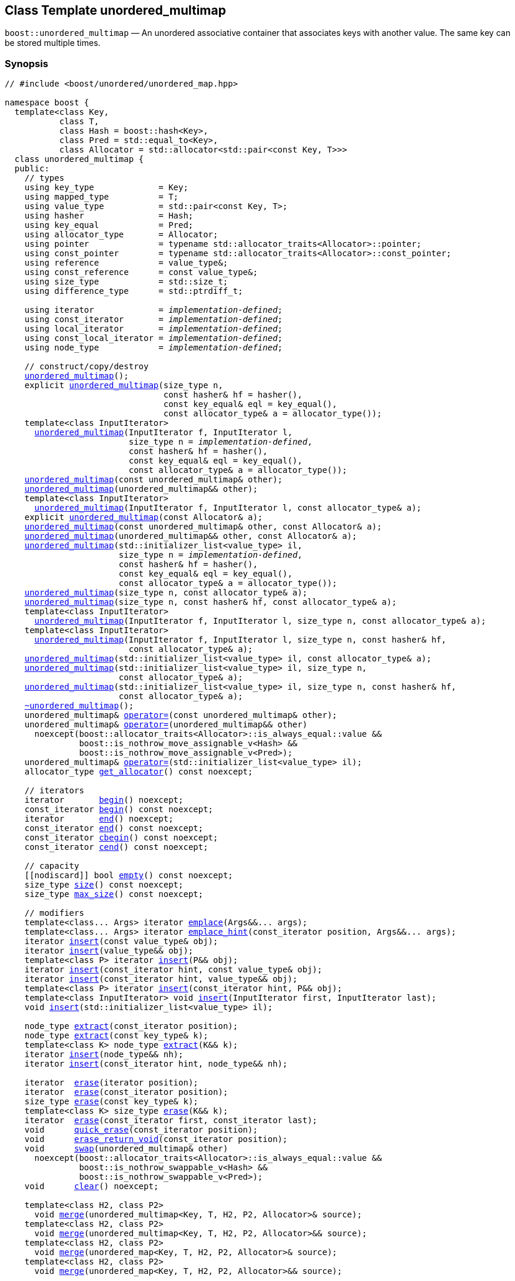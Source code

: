 [#unordered_multimap]
== Class Template unordered_multimap

:idprefix: unordered_multimap_

`boost::unordered_multimap` — An unordered associative container that associates keys with another value. The same key can be stored multiple times.

=== Synopsis

[listing,subs="+macros,+quotes"]
-----
// #include <boost/unordered/unordered_map.hpp>

namespace boost {
  template<class Key,
           class T,
           class Hash = boost::hash<Key>,
           class Pred = std::equal_to<Key>,
           class Allocator = std::allocator<std::pair<const Key, T>>>
  class unordered_multimap {
  public:
    // types
    using key_type             = Key;
    using mapped_type          = T;
    using value_type           = std::pair<const Key, T>;
    using hasher               = Hash;
    using key_equal            = Pred;
    using allocator_type       = Allocator;
    using pointer              = typename std::allocator_traits<Allocator>::pointer;
    using const_pointer        = typename std::allocator_traits<Allocator>::const_pointer;
    using reference            = value_type&;
    using const_reference      = const value_type&;
    using size_type            = std::size_t;
    using difference_type      = std::ptrdiff_t;

    using iterator             = _implementation-defined_;
    using const_iterator       = _implementation-defined_;
    using local_iterator       = _implementation-defined_;
    using const_local_iterator = _implementation-defined_;
    using node_type            = _implementation-defined_;

    // construct/copy/destroy
    xref:#unordered_multimap_default_constructor[unordered_multimap]();
    explicit xref:#unordered_multimap_bucket_count_constructor[unordered_multimap](size_type n,
                                const hasher& hf = hasher(),
                                const key_equal& eql = key_equal(),
                                const allocator_type& a = allocator_type());
    template<class InputIterator>
      xref:#unordered_multimap_iterator_range_constructor[unordered_multimap](InputIterator f, InputIterator l,
                         size_type n = _implementation-defined_,
                         const hasher& hf = hasher(),
                         const key_equal& eql = key_equal(),
                         const allocator_type& a = allocator_type());
    xref:#unordered_multimap_copy_constructor[unordered_multimap](const unordered_multimap& other);
    xref:#unordered_multimap_move_constructor[unordered_multimap](unordered_multimap&& other);
    template<class InputIterator>
      xref:#unordered_multimap_iterator_range_constructor_with_allocator[unordered_multimap](InputIterator f, InputIterator l, const allocator_type& a);
    explicit xref:#unordered_multimap_allocator_constructor[unordered_multimap](const Allocator& a);
    xref:#unordered_multimap_copy_constructor_with_allocator[unordered_multimap](const unordered_multimap& other, const Allocator& a);
    xref:#unordered_multimap_move_constructor_with_allocator[unordered_multimap](unordered_multimap&& other, const Allocator& a);
    xref:#unordered_multimap_initializer_list_constructor[unordered_multimap](std::initializer_list<value_type> il,
                       size_type n = _implementation-defined_,
                       const hasher& hf = hasher(),
                       const key_equal& eql = key_equal(),
                       const allocator_type& a = allocator_type());
    xref:#unordered_multimap_bucket_count_constructor_with_allocator[unordered_multimap](size_type n, const allocator_type& a);
    xref:#unordered_multimap_bucket_count_constructor_with_hasher_and_allocator[unordered_multimap](size_type n, const hasher& hf, const allocator_type& a);
    template<class InputIterator>
      xref:#unordered_multimap_iterator_range_constructor_with_bucket_count_and_allocator[unordered_multimap](InputIterator f, InputIterator l, size_type n, const allocator_type& a);
    template<class InputIterator>
      xref:#unordered_multimap_iterator_range_constructor_with_bucket_count_and_hasher[unordered_multimap](InputIterator f, InputIterator l, size_type n, const hasher& hf,
                         const allocator_type& a);
    xref:#unordered_multimap_initializer_list_constructor_with_allocator[unordered_multimap](std::initializer_list<value_type> il, const allocator_type& a);
    xref:#unordered_multimap_initializer_list_constructor_with_bucket_count_and_allocator[unordered_multimap](std::initializer_list<value_type> il, size_type n,
                       const allocator_type& a);
    xref:#unordered_multimap_initializer_list_constructor_with_bucket_count_and_hasher_and_allocator[unordered_multimap](std::initializer_list<value_type> il, size_type n, const hasher& hf,
                       const allocator_type& a);
    xref:#unordered_multimap_destructor[~unordered_multimap]();
    unordered_multimap& xref:#unordered_multimap_copy_assignment[operator++=++](const unordered_multimap& other);
    unordered_multimap& xref:#unordered_multimap_move_assignment[operator++=++](unordered_multimap&& other)
      noexcept(boost::allocator_traits<Allocator>::is_always_equal::value &&
               boost::is_nothrow_move_assignable_v<Hash> &&
               boost::is_nothrow_move_assignable_v<Pred>);
    unordered_multimap& xref:#unordered_multimap_initializer_list_assignment[operator++=++](std::initializer_list<value_type> il);
    allocator_type xref:#unordered_multimap_get_allocator[get_allocator]() const noexcept;

    // iterators
    iterator       xref:#unordered_multimap_begin[begin]() noexcept;
    const_iterator xref:#unordered_multimap_begin[begin]() const noexcept;
    iterator       xref:#unordered_multimap_end[end]() noexcept;
    const_iterator xref:#unordered_multimap_end[end]() const noexcept;
    const_iterator xref:#unordered_multimap_cbegin[cbegin]() const noexcept;
    const_iterator xref:#unordered_multimap_cend[cend]() const noexcept;

    // capacity
    ++[[nodiscard]]++ bool xref:#unordered_multimap_empty[empty]() const noexcept;
    size_type xref:#unordered_multimap_size[size]() const noexcept;
    size_type xref:#unordered_multimap_max_size[max_size]() const noexcept;

    // modifiers
    template<class... Args> iterator xref:#unordered_multimap_emplace[emplace](Args&&... args);
    template<class... Args> iterator xref:#unordered_multimap_emplace_hint[emplace_hint](const_iterator position, Args&&... args);
    iterator xref:#unordered_multimap_copy_insert[insert](const value_type& obj);
    iterator xref:#unordered_multimap_move_insert[insert](value_type&& obj);
    template<class P> iterator xref:#unordered_multimap_emplace_insert[insert](P&& obj);
    iterator xref:#unordered_multimap_copy_insert_with_hint[insert](const_iterator hint, const value_type& obj);
    iterator xref:#unordered_multimap_move_insert_with_hint[insert](const_iterator hint, value_type&& obj);
    template<class P> iterator xref:#unordered_multimap_emplace_insert_with_hint[insert](const_iterator hint, P&& obj);
    template<class InputIterator> void xref:#unordered_multimap_insert_iterator_range[insert](InputIterator first, InputIterator last);
    void xref:#unordered_multimap_insert_initializer_list[insert](std::initializer_list<value_type> il);

    node_type xref:#unordered_multimap_extract_by_iterator[extract](const_iterator position);
    node_type xref:#unordered_multimap_extract_by_key[extract](const key_type& k);
    template<class K> node_type xref:#unordered_multimap_extract_by_key[extract](K&& k);
    iterator xref:#unordered_multimap_insert_with_node_handle[insert](node_type&& nh);
    iterator xref:#unordered_multimap_insert_with_hint_and_node_handle[insert](const_iterator hint, node_type&& nh);

    iterator  xref:#unordered_multimap_erase_by_position[erase](iterator position);
    iterator  xref:#unordered_multimap_erase_by_position[erase](const_iterator position);
    size_type xref:#unordered_multimap_erase_by_key[erase](const key_type& k);
    template<class K> size_type xref:#unordered_multimap_erase_by_key[erase](K&& k);
    iterator  xref:#unordered_multimap_erase_range[erase](const_iterator first, const_iterator last);
    void      xref:#unordered_multimap_quick_erase[quick_erase](const_iterator position);
    void      xref:#unordered_multimap_erase_return_void[erase_return_void](const_iterator position);
    void      xref:#unordered_multimap_swap[swap](unordered_multimap& other)
      noexcept(boost::allocator_traits<Allocator>::is_always_equal::value &&
               boost::is_nothrow_swappable_v<Hash> &&
               boost::is_nothrow_swappable_v<Pred>);
    void      xref:#unordered_multimap_clear[clear]() noexcept;

    template<class H2, class P2>
      void xref:#unordered_multimap_merge[merge](unordered_multimap<Key, T, H2, P2, Allocator>& source);
    template<class H2, class P2>
      void xref:#unordered_multimap_merge[merge](unordered_multimap<Key, T, H2, P2, Allocator>&& source);
    template<class H2, class P2>
      void xref:#unordered_multimap_merge[merge](unordered_map<Key, T, H2, P2, Allocator>& source);
    template<class H2, class P2>
      void xref:#unordered_multimap_merge[merge](unordered_map<Key, T, H2, P2, Allocator>&& source);

    // observers
    hasher xref:#unordered_multimap_hash_function[hash_function]() const;
    key_equal xref:#unordered_multimap_key_eq[key_eq]() const;

    // map operations
    iterator         xref:#unordered_multimap_find[find](const key_type& k);
    const_iterator   xref:#unordered_multimap_find[find](const key_type& k) const;
    template<class K>
      iterator       xref:#unordered_multimap_find[find](const K& k);
    template<class K>
      const_iterator xref:#unordered_multimap_find[find](const K& k) const;
    template<typename CompatibleKey, typename CompatibleHash, typename CompatiblePredicate>
      iterator       xref:#unordered_multimap_find[find](CompatibleKey const& k, CompatibleHash const& hash,
                          CompatiblePredicate const& eq);
    template<typename CompatibleKey, typename CompatibleHash, typename CompatiblePredicate>
      const_iterator xref:#unordered_multimap_find[find](CompatibleKey const& k, CompatibleHash const& hash,
                          CompatiblePredicate const& eq) const;
    size_type        xref:#unordered_multimap_count[count](const key_type& k) const;
    template<class K>
      size_type      xref:#unordered_multimap_count[count](const K& k) const;
    bool             xref:#unordered_multimap_contains[contains](const key_type& k) const;
    template<class K>
      bool           xref:#unordered_multimap_contains[contains](const K& k) const;
    std::pair<iterator, iterator>               xref:#unordered_multimap_equal_range[equal_range](const key_type& k);
    std::pair<const_iterator, const_iterator>   xref:#unordered_multimap_equal_range[equal_range](const key_type& k) const;
    template<class K>
      std::pair<iterator, iterator>             xref:#unordered_multimap_equal_range[equal_range](const K& k);
    template<class K>
      std::pair<const_iterator, const_iterator> xref:#unordered_multimap_equal_range[equal_range](const K& k) const;

    // bucket interface
    size_type xref:#unordered_multimap_bucket_count[bucket_count]() const noexcept;
    size_type xref:#unordered_multimap_max_bucket_count[max_bucket_count]() const noexcept;
    size_type xref:#unordered_multimap_bucket_size[bucket_size](size_type n) const;
    size_type xref:#unordered_multimap_bucket[bucket](const key_type& k) const;
    template<class K> size_type xref:#unordered_multimap_bucket[bucket](const K& k) const;
    local_iterator xref:#unordered_multimap_begin_2[begin](size_type n);
    const_local_iterator xref:#unordered_multimap_begin_2[begin](size_type n) const;
    local_iterator xref:#unordered_multimap_end_2[end](size_type n);
    const_local_iterator xref:#unordered_multimap_end_2[end](size_type n) const;
    const_local_iterator xref:#unordered_multimap_cbegin_2[cbegin](size_type n) const;
    const_local_iterator xref:#unordered_multimap_cend_2[cend](size_type n) const;

    // hash policy
    float xref:#unordered_multimap_load_factor[load_factor]() const noexcept;
    float xref:#unordered_multimap_max_load_factor[max_load_factor]() const noexcept;
    void xref:#unordered_multimap_max_load_factor[max_load_factor](float z);
    void xref:#unordered_multimap_rehash[rehash](size_type n);
    void xref:#unordered_multimap_reserve[reserve](size_type n);
  };

  // Deduction Guides
  template<class InputIterator,
           class Hash = boost::hash<xref:#unordered_multimap_iter_key_type[__iter-key-type__]<InputIterator>>,
           class Pred = std::equal_to<xref:#unordered_multimap_iter_key_type[__iter-key-type__]<InputIterator>>,
           class Allocator = std::allocator<xref:#unordered_multimap_iter_to_alloc_type[__iter-to-alloc-type__]<InputIterator>>>
    unordered_multimap(InputIterator, InputIterator, typename xref:#unordered_multimap_deduction_guides[__see below__]::size_type = xref:#unordered_multimap_deduction_guides[__see below__],
                       Hash = Hash(), Pred = Pred(), Allocator = Allocator())
      -> unordered_multimap<xref:#unordered_multimap_iter_key_type[__iter-key-type__]<InputIterator>, xref:#unordered_multimap_iter_mapped_type[__iter-mapped-type__]<InputIterator>, Hash,
                            Pred, Allocator>;

  template<class Key, class T, class Hash = boost::hash<Key>,
           class Pred = std::equal_to<Key>,
           class Allocator = std::allocator<std::pair<const Key, T>>>
    unordered_multimap(std::initializer_list<std::pair<Key, T>>,
                       typename xref:#unordered_multimap_deduction_guides[__see below__]::size_type = xref:#unordered_multimap_deduction_guides[__see below__], Hash = Hash(),
                       Pred = Pred(), Allocator = Allocator())
      -> unordered_multimap<Key, T, Hash, Pred, Allocator>;

  template<class InputIterator, class Allocator>
    unordered_multimap(InputIterator, InputIterator, typename xref:#unordered_multimap_deduction_guides[__see below__]::size_type, Allocator)
      -> unordered_multimap<xref:#unordered_multimap_iter_key_type[__iter-key-type__]<InputIterator>, xref:#unordered_multimap_iter_mapped_type[__iter-mapped-type__]<InputIterator>,
                            boost::hash<xref:#unordered_multimap_iter_key_type[__iter-key-type__]<InputIterator>>,
                            std::equal_to<xref:#unordered_multimap_iter_key_type[__iter-key-type__]<InputIterator>>, Allocator>;

  template<class InputIterator, class Allocator>
    unordered_multimap(InputIterator, InputIterator, Allocator)
      -> unordered_multimap<xref:#unordered_multimap_iter_key_type[__iter-key-type__]<InputIterator>, xref:#unordered_multimap_iter_mapped_type[__iter-mapped-type__]<InputIterator>,
                            boost::hash<xref:#unordered_multimap_iter_key_type[__iter-key-type__]<InputIterator>>,
                            std::equal_to<xref:#unordered_multimap_iter_key_type[__iter-key-type__]<InputIterator>>, Allocator>;

  template<class InputIterator, class Hash, class Allocator>
    unordered_multimap(InputIterator, InputIterator, typename xref:#unordered_multimap_deduction_guides[__see below__]::size_type, Hash,
                       Allocator)
      -> unordered_multimap<xref:#unordered_multimap_iter_key_type[__iter-key-type__]<InputIterator>, xref:#unordered_multimap_iter_mapped_type[__iter-mapped-type__]<InputIterator>, Hash,
                            std::equal_to<xref:#unordered_multimap_iter_key_type[__iter-key-type__]<InputIterator>>, Allocator>;

  template<class Key, class T, class Allocator>
    unordered_multimap(std::initializer_list<std::pair<Key, T>>, typename xref:#unordered_multimap_deduction_guides[__see below__]::size_type,
                       Allocator)
      -> unordered_multimap<Key, T, boost::hash<Key>, std::equal_to<Key>, Allocator>;

  template<class Key, class T, class Allocator>
    unordered_multimap(std::initializer_list<std::pair<Key, T>>, Allocator)
      -> unordered_multimap<Key, T, boost::hash<Key>, std::equal_to<Key>, Allocator>;

  template<class Key, class T, class Hash, class Allocator>
    unordered_multimap(std::initializer_list<std::pair<Key, T>>, typename xref:#unordered_multimap_deduction_guides[__see below__]::size_type,
                       Hash, Allocator)
      -> unordered_multimap<Key, T, Hash, std::equal_to<Key>, Allocator>;

  // Equality Comparisons
  template<class Key, class T, class Hash, class Pred, class Alloc>
    bool xref:#unordered_multimap_operator[operator++==++](const unordered_multimap<Key, T, Hash, Pred, Alloc>& x,
                    const unordered_multimap<Key, T, Hash, Pred, Alloc>& y);

  template<class Key, class T, class Hash, class Pred, class Alloc>
    bool xref:#unordered_multimap_operator_2[operator!=](const unordered_multimap<Key, T, Hash, Pred, Alloc>& x,
                    const unordered_multimap<Key, T, Hash, Pred, Alloc>& y);

  // swap
  template<class Key, class T, class Hash, class Pred, class Alloc>
    void xref:#unordered_multimap_swap_2[swap](unordered_multimap<Key, T, Hash, Pred, Alloc>& x,
              unordered_multimap<Key, T, Hash, Pred, Alloc>& y)
      noexcept(noexcept(x.swap(y)));

  // Erasure
  template<class K, class T, class H, class P, class A, class Predicate>
    typename unordered_multimap<K, T, H, P, A>::size_type
      xref:#unordered_multimap_erase_if[erase_if](unordered_multimap<K, T, H, P, A>& c, Predicate pred);

  // Pmr aliases (C++17 and up)
  namespace unordered::pmr {
    template<class Key,
             class T,
             class Hash = boost::hash<Key>,
             class Pred = std::equal_to<Key>>
    using unordered_multimap =
      boost::unordered_multimap<Key, T, Hash, Pred,
        std::pmr::polymorphic_allocator<std::pair<const Key, T>>>;
  }
}
-----

---

=== Description

*Template Parameters*

[cols="1,1"]
|===

|_Key_
|`Key` must be https://en.cppreference.com/w/cpp/named_req/Erasable[Erasable^] from the container (i.e. `allocator_traits` can destroy it).

|_T_
|`T` must be https://en.cppreference.com/w/cpp/named_req/Erasable[Erasable^] from the container (i.e. `allocator_traits` can destroy it).

|_Hash_
|A unary function object type that acts a hash function for a `Key`. It takes a single argument of type `Key` and returns a value of type `std::size_t`.

|_Pred_
|A binary function object that implements an equivalence relation on values of type `Key`. A binary function object that induces an equivalence relation on values of type `Key`. It takes two arguments of type `Key` and returns a value of type bool.

|_Allocator_
|An allocator whose value type is the same as the container's value type.
Allocators using https://en.cppreference.com/w/cpp/named_req/Allocator#Fancy_pointers[fancy pointers] are supported.

|===

The elements are organized into buckets. Keys with the same hash code are stored in the same bucket.

The number of buckets can be automatically increased by a call to insert, or as the result of calling rehash.

=== Configuration macros

==== `BOOST_UNORDERED_ENABLE_SERIALIZATION_COMPATIBILITY_V0`

Globally define this macro to support loading of ``unordered_multimap``s saved to
a Boost.Serialization archive with a version of Boost prior to Boost 1.84.

=== Typedefs

[source,c++,subs=+quotes]
----
typedef _implementation-defined_ iterator;
----

An iterator whose value type is `value_type`.

The iterator category is at least a forward iterator.

Convertible to `const_iterator`.

---

[source,c++,subs=+quotes]
----
typedef _implementation-defined_ const_iterator;
----

A constant iterator whose value type is `value_type`.

The iterator category is at least a forward iterator.

---

[source,c++,subs=+quotes]
----
typedef _implementation-defined_ local_iterator;
----

An iterator with the same value type, difference type and pointer and reference type as iterator.

A `local_iterator` object can be used to iterate through a single bucket.

---

[source,c++,subs=+quotes]
----
typedef _implementation-defined_ const_local_iterator;
----

A constant iterator with the same value type, difference type and pointer and reference type as const_iterator.

A const_local_iterator object can be used to iterate through a single bucket.

---

[source,c++,subs=+quotes]
----
typedef _implementation-defined_ node_type;
----

See node_handle_map for details.

---

=== Constructors

==== Default Constructor
```c++
unordered_multimap();
```

Constructs an empty container using `hasher()` as the hash function,
`key_equal()` as the key equality predicate, `allocator_type()` as the allocator
and a maximum load factor of `1.0`.

[horizontal]
Postconditions:;; `size() == 0`
Requires:;; If the defaults are used, `hasher`, `key_equal` and `allocator_type` need to be https://en.cppreference.com/w/cpp/named_req/DefaultConstructible[DefaultConstructible^].

---

==== Bucket Count Constructor
```c++
explicit unordered_multimap(size_type n,
                            const hasher& hf = hasher(),
                            const key_equal& eql = key_equal(),
                            const allocator_type& a = allocator_type());
```

Constructs an empty container with at least `n` buckets, using `hf` as the hash
function, `eql` as the key equality predicate, `a` as the allocator and a maximum
load factor of `1.0`.

[horizontal]
Postconditions:;; `size() == 0`
Requires:;; If the defaults are used, `hasher`, `key_equal` and `allocator_type` need to be https://en.cppreference.com/w/cpp/named_req/DefaultConstructible[DefaultConstructible^].

---

==== Iterator Range Constructor
[source,c++,subs="+quotes"]
----
template<class InputIterator>
unordered_multimap(InputIterator f, InputIterator l,
                   size_type n = _implementation-defined_,
                   const hasher& hf = hasher(),
                   const key_equal& eql = key_equal(),
                   const allocator_type& a = allocator_type());
----

Constructs an empty container with at least `n` buckets, using `hf` as the hash function, `eql` as the key equality predicate, `a` as the allocator and a maximum load factor of `1.0` and inserts the elements from `[f, l)` into it.

[horizontal]
Requires:;; If the defaults are used, `hasher`, `key_equal` and `allocator_type` need to be https://en.cppreference.com/w/cpp/named_req/DefaultConstructible[DefaultConstructible^].

---

==== Copy Constructor
```c++
unordered_multimap(const unordered_multimap& other);
```

The copy constructor. Copies the contained elements, hash function, predicate, maximum load factor and allocator.

If `Allocator::select_on_container_copy_construction` exists and has the right signature, the allocator will be constructed from its result.

[horizontal]
Requires:;; `value_type` is copy constructible

---

==== Move Constructor
```c++
unordered_multimap(unordered_multimap&& other);
```

The move constructor.

[horizontal]
Notes:;; This is implemented using Boost.Move.
Requires:;; `value_type` is move-constructible.

---

==== Iterator Range Constructor with Allocator
```c++
template<class InputIterator>
  unordered_multimap(InputIterator f, InputIterator l, const allocator_type& a);
```

Constructs an empty container using `a` as the allocator, with the default hash function and key equality predicate and a maximum load factor of `1.0` and inserts the elements from `[f, l)` into it.

[horizontal]
Requires:;; `hasher`, `key_equal` need to be https://en.cppreference.com/w/cpp/named_req/DefaultConstructible[DefaultConstructible^].

---

==== Allocator Constructor
```c++
explicit unordered_multimap(const Allocator& a);
```

Constructs an empty container, using allocator `a`.

---

==== Copy Constructor with Allocator
```c++
unordered_multimap(const unordered_multimap& other, const Allocator& a);
```

Constructs an container, copying ``other``'s contained elements, hash function, predicate, maximum load factor, but using allocator `a`.

---

==== Move Constructor with Allocator
```c++
unordered_multimap(unordered_multimap&& other, const Allocator& a);
```

Construct a container moving ``other``'s contained elements, and having the hash function, predicate and maximum load factor, but using allocate `a`.

[horizontal]
Notes:;; This is implemented using Boost.Move.
Requires:;; `value_type` is move insertable.

---

==== Initializer List Constructor
[source,c++,subs="+quotes"]
----
unordered_multimap(std::initializer_list<value_type> il,
                   size_type n = _implementation-defined_,
                   const hasher& hf = hasher(),
                   const key_equal& eql = key_equal(),
                   const allocator_type& a = allocator_type());
----

Constructs an empty container with at least `n` buckets, using `hf` as the hash function, `eql` as the key equality predicate, `a` as the allocator and a maximum load factor of `1.0` and inserts the elements from `il` into it.

[horizontal]
Requires:;; If the defaults are used, `hasher`, `key_equal` and `allocator_type` need to be https://en.cppreference.com/w/cpp/named_req/DefaultConstructible[DefaultConstructible^].

---
==== Bucket Count Constructor with Allocator
```c++
unordered_multimap(size_type n, const allocator_type& a);
```

Constructs an empty container with at least `n` buckets, using `hf` as the hash function, the default hash function and key equality predicate, `a` as the allocator and a maximum load factor of `1.0`.

[horizontal]
Postconditions:;; `size() == 0`
Requires:;; `hasher` and `key_equal` need to be https://en.cppreference.com/w/cpp/named_req/DefaultConstructible[DefaultConstructible^].

---

==== Bucket Count Constructor with Hasher and Allocator
```c++
unordered_multimap(size_type n, const hasher& hf, const allocator_type& a);
```

Constructs an empty container with at least `n` buckets, using `hf` as the hash function, the default key equality predicate, `a` as the allocator and a maximum load factor of `1.0`.

[horizontal]
Postconditions:;; `size() == 0`
Requires:;; `key_equal` needs to be https://en.cppreference.com/w/cpp/named_req/DefaultConstructible[DefaultConstructible^].

---

==== Iterator Range Constructor with Bucket Count and Allocator
[source,c++,subs="+quotes"]
----
template<class InputIterator>
  unordered_multimap(InputIterator f, InputIterator l, size_type n, const allocator_type& a);
----

Constructs an empty container with at least `n` buckets, using `a` as the allocator, with the default hash function and key equality predicate and a maximum load factor of `1.0` and inserts the elements from `[f, l)` into it.

[horizontal]
Requires:;; `hasher`, `key_equal` need to be https://en.cppreference.com/w/cpp/named_req/DefaultConstructible[DefaultConstructible^].

---

==== Iterator Range Constructor with Bucket Count and Hasher
[source,c++,subs="+quotes"]
----
template<class InputIterator>
  unordered_multimap(InputIterator f, InputIterator l, size_type n, const hasher& hf,
                     const allocator_type& a);
----

Constructs an empty container with at least `n` buckets, using `hf` as the hash function, `a` as the allocator, with the default key equality predicate and a maximum load factor of `1.0` and inserts the elements from `[f, l)` into it.

[horizontal]
Requires:;; `key_equal` needs to be https://en.cppreference.com/w/cpp/named_req/DefaultConstructible[DefaultConstructible^].

---

==== initializer_list Constructor with Allocator

```c++
unordered_multimap(std::initializer_list<value_type> il, const allocator_type& a);
```

Constructs an empty container using `a` as the allocator and a maximum load factor of 1.0 and inserts the elements from `il` into it.

[horizontal]
Requires:;; `hasher` and `key_equal` need to be https://en.cppreference.com/w/cpp/named_req/DefaultConstructible[DefaultConstructible^].

---

==== initializer_list Constructor with Bucket Count and Allocator

```c++
unordered_multimap(std::initializer_list<value_type> il, size_type n, const allocator_type& a);
```

Constructs an empty container with at least `n` buckets, using `a` as the allocator and a maximum load factor of 1.0 and inserts the elements from `il` into it.

[horizontal]
Requires:;; `hasher` and `key_equal` need to be https://en.cppreference.com/w/cpp/named_req/DefaultConstructible[DefaultConstructible^].

---

==== initializer_list Constructor with Bucket Count and Hasher and Allocator

```c++
unordered_multimap(std::initializer_list<value_type> il, size_type n, const hasher& hf,
                   const allocator_type& a);
```

Constructs an empty container with at least `n` buckets, using `hf` as the hash function, `a` as the allocator and a maximum load factor of 1.0 and inserts the elements from `il` into it.

[horizontal]
Requires:;; `key_equal` needs to be https://en.cppreference.com/w/cpp/named_req/DefaultConstructible[DefaultConstructible^].

---

=== Destructor

```c++
~unordered_multimap();
```

[horizontal]
Note:;; The destructor is applied to every element, and all memory is deallocated

---

=== Assignment

==== Copy Assignment

```c++
unordered_multimap& operator=(const unordered_multimap& other);
```

The assignment operator. Copies the contained elements, hash function, predicate and maximum load factor but not the allocator.

If `Alloc::propagate_on_container_copy_assignment` exists and `Alloc::propagate_on_container_copy_assignment::value` is `true`, the allocator is overwritten, if not the copied elements are created using the existing allocator.

[horizontal]
Requires:;; `value_type` is copy constructible

---

==== Move Assignment
```c++
unordered_multimap& operator=(unordered_multimap&& other)
  noexcept(boost::allocator_traits<Allocator>::is_always_equal::value &&
           boost::is_nothrow_move_assignable_v<Hash> &&
           boost::is_nothrow_move_assignable_v<Pred>);
```
The move assignment operator.

If `Alloc::propagate_on_container_move_assignment` exists and `Alloc::propagate_on_container_move_assignment::value` is `true`, the allocator is overwritten, if not the moved elements are created using the existing allocator.

[horizontal]
Requires:;; `value_type` is move constructible.

---

==== Initializer List Assignment
```c++
unordered_multimap& operator=(std::initializer_list<value_type> il);
```

Assign from values in initializer list. All existing elements are either overwritten by the new elements or destroyed.

[horizontal]
Requires:;; `value_type` is https://en.cppreference.com/w/cpp/named_req/CopyInsertable[CopyInsertable^] into the container and https://en.cppreference.com/w/cpp/named_req/CopyAssignable[CopyAssignable^].

=== Iterators

==== begin
```c++
iterator begin() noexcept;
const_iterator begin() const noexcept;
```

[horizontal]
Returns:;; An iterator referring to the first element of the container, or if the container is empty the past-the-end value for the container.

---

==== end
```c++
iterator       end() noexcept;
const_iterator end() const noexcept;
```

[horizontal]
Returns:;; An iterator which refers to the past-the-end value for the container.

---

==== cbegin
```c++
const_iterator cbegin() const noexcept;
```

[horizontal]
Returns:;; A `const_iterator` referring to the first element of the container, or if the container is empty the past-the-end value for the container.

---

==== cend
```c++
const_iterator cend() const noexcept;
```

[horizontal]
Returns:;; A `const_iterator` which refers to the past-the-end value for the container.

---

=== Size and Capacity

==== empty

```c++
[[nodiscard]] bool empty() const noexcept;
```

[horizontal]
Returns:;; `size() == 0`

---

==== size

```c++
size_type size() const noexcept;
```

[horizontal]
Returns:;; `std::distance(begin(), end())`

---

==== max_size

```c++
size_type max_size() const noexcept;
```

[horizontal]
Returns:;; `size()` of the largest possible container.

---

=== Modifiers

==== emplace
```c++
template<class... Args> iterator emplace(Args&&... args);
```

Inserts an object, constructed with the arguments `args`, in the container.

[horizontal]
Requires:;; `value_type` is https://en.cppreference.com/w/cpp/named_req/EmplaceConstructible[EmplaceConstructible^] into `X` from `args`.
Returns:;; An iterator pointing to the inserted element.
Throws:;; If an exception is thrown by an operation other than a call to `hasher` the function has no effect.
Notes:;; Can invalidate iterators, but only if the insert causes the load factor to be greater to or equal to the maximum load factor. +
+
Pointers and references to elements are never invalidated.

---

==== emplace_hint
```c++
template<class... Args> iterator emplace_hint(const_iterator position, Args&&... args);
```

Inserts an object, constructed with the arguments args, in the container.

`position` is a suggestion to where the element should be inserted.

[horizontal]
Requires:;; `value_type` is https://en.cppreference.com/w/cpp/named_req/EmplaceConstructible[EmplaceConstructible^] into `X` from `args`.
Returns:;; An iterator pointing to the inserted element.
Throws:;; If an exception is thrown by an operation other than a call to `hasher` the function has no effect.
Notes:;; The standard is fairly vague on the meaning of the hint. But the only practical way to use it, and the only way that Boost.Unordered supports is to point to an existing element with the same key. +
+
Can invalidate iterators, but only if the insert causes the load factor to be greater to or equal to the maximum load factor. +
+
Pointers and references to elements are never invalidated.

---

==== Copy Insert
```c++
iterator insert(const value_type& obj);
```

Inserts `obj` in the container.

[horizontal]
Requires:;; `value_type` is https://en.cppreference.com/w/cpp/named_req/CopyInsertable[CopyInsertable^].
Returns:;; An iterator pointing to the inserted element.
Throws:;; If an exception is thrown by an operation other than a call to `hasher` the function has no effect.
Notes:;; Can invalidate iterators, but only if the insert causes the load factor to be greater to or equal to the maximum load factor. +
+
Pointers and references to elements are never invalidated.

---

==== Move Insert
```c++
iterator insert(value_type&& obj);
```

Inserts `obj` in the container.

[horizontal]
Requires:;; `value_type` is https://en.cppreference.com/w/cpp/named_req/MoveInsertable[MoveInsertable^].
Returns:;; An iterator pointing to the inserted element.
Throws:;; If an exception is thrown by an operation other than a call to `hasher` the function has no effect.
Notes:;; Can invalidate iterators, but only if the insert causes the load factor to be greater to or equal to the maximum load factor. +
+
Pointers and references to elements are never invalidated.

---

==== Emplace Insert
```c++
template<class P> iterator insert(P&& obj);
```

Inserts an element into the container by performing `emplace(std::forward<P>(value))`.

Only participates in overload resolution if `std::is_constructible<value_type, P&&>::value` is `true`.

[horizontal]
Returns:;; An iterator pointing to the inserted element.

---

==== Copy Insert with Hint
```c++
iterator insert(const_iterator hint, const value_type& obj);
```
Inserts `obj` in the container.

`hint` is a suggestion to where the element should be inserted.

[horizontal]
Requires:;; `value_type` is https://en.cppreference.com/w/cpp/named_req/CopyInsertable[CopyInsertable^].
Returns:;; An iterator pointing to the inserted element.
Throws:;; If an exception is thrown by an operation other than a call to `hasher` the function has no effect.
Notes:;; The standard is fairly vague on the meaning of the hint. But the only practical way to use it, and the only way that Boost.Unordered supports is to point to an existing element with the same key. +
+
Can invalidate iterators, but only if the insert causes the load factor to be greater to or equal to the maximum load factor. +
+
Pointers and references to elements are never invalidated.

---

==== Move Insert with Hint
```c++
iterator insert(const_iterator hint, value_type&& obj);
```

Inserts `obj` in the container.

`hint` is a suggestion to where the element should be inserted.

[horizontal]
Requires:;; `value_type` is https://en.cppreference.com/w/cpp/named_req/MoveInsertable[MoveInsertable^].
Returns:;; An iterator pointing to the inserted element.
Throws:;; If an exception is thrown by an operation other than a call to `hasher` the function has no effect.
Notes:;; The standard is fairly vague on the meaning of the hint. But the only practical way to use it, and the only way that Boost.Unordered supports is to point to an existing element with the same key. +
+
Can invalidate iterators, but only if the insert causes the load factor to be greater to or equal to the maximum load factor. +
+
Pointers and references to elements are never invalidated.

---

==== Emplace Insert with Hint
```c++
template<class P> iterator insert(const_iterator hint, P&& obj);
```

Inserts an element into the container by performing `emplace_hint(hint, std::forward<P>(value))`.

Only participates in overload resolution if `std::is_constructible<value_type, P&&>::value` is `true`.

`hint` is a suggestion to where the element should be inserted.

[horizontal]
Returns:;; An iterator pointing to the inserted element.
Notes:;; The standard is fairly vague on the meaning of the hint. But the only practical way to use it, and the only way that Boost.Unordered supports is to point to an existing element with the same key. +
+
Can invalidate iterators, but only if the insert causes the load factor to be greater to or equal to the maximum load factor. +
+
Pointers and references to elements are never invalidated.

---

==== Insert Iterator Range
```c++
template<class InputIterator> void insert(InputIterator first, InputIterator last);
```

Inserts a range of elements into the container.

[horizontal]
Requires:;; `value_type` is https://en.cppreference.com/w/cpp/named_req/EmplaceConstructible[EmplaceConstructible^] into `X` from `*first`.
Throws:;; When inserting a single element, if an exception is thrown by an operation other than a call to `hasher` the function has no effect.
Notes:;; Can invalidate iterators, but only if the insert causes the load factor to be greater to or equal to the maximum load factor. +
+
Pointers and references to elements are never invalidated.

---

==== Insert Initializer List
```c++
void insert(std::initializer_list<value_type> il);
```

Inserts a range of elements into the container.

[horizontal]
Requires:;; `value_type` is https://en.cppreference.com/w/cpp/named_req/CopyInsertable[CopyInsertable^] into the container.
Throws:;; When inserting a single element, if an exception is thrown by an operation other than a call to `hasher` the function has no effect.
Notes:;; Can invalidate iterators, but only if the insert causes the load factor to be greater to or equal to the maximum load factor. +
+
Pointers and references to elements are never invalidated.

---

==== Extract by Iterator
```c++
node_type extract(const_iterator position);
```

Removes the element pointed to by `position`.

[horizontal]
Returns:;; A `node_type` owning the element.
Notes:;; A node extracted using this method can be inserted into a compatible `unordered_map`.

---

==== Extract by Key
```c++
node_type extract(const key_type& k);
template<class K> node_type extract(K&& k);
```

Removes an element with key equivalent to `k`.

[horizontal]
Returns:;; A `node_type` owning the element if found, otherwise an empty `node_type`.
Throws:;; Only throws an exception if it is thrown by `hasher` or `key_equal`.
Notes:;; A node extracted using this method can be inserted into a compatible `unordered_map`. +
+
The `template<class K>` overload only participates in overload resolution if `Hash::is_transparent` and `Pred::is_transparent` are valid member typedefs and neither `iterator` nor `const_iterator` are implicitly convertible from `K`. The library assumes that `Hash` is callable with both `K` and `Key` and that `Pred` is transparent. This enables heterogeneous lookup which avoids the cost of instantiating an instance of the `Key` type.

---

==== Insert with `node_handle`
```c++
iterator insert(node_type&& nh);
```

If `nh` is empty, has no effect.

Otherwise inserts the element owned by `nh`.

[horizontal]
Requires:;; `nh` is empty or `nh.get_allocator()` is equal to the container's allocator.
Returns:;; If `nh` was empty, returns `end()`. +
+
Otherwise returns an iterator pointing to the newly inserted element.
Throws:;; If an exception is thrown by an operation other than a call to `hasher` the function has no effect.
Notes:;; Can invalidate iterators, but only if the insert causes the load factor to be greater to or equal to the maximum load factor. +
+
Pointers and references to elements are never invalidated. +
+
This can be used to insert a node extracted from a compatible `unordered_map`.

---

==== Insert with Hint and `node_handle`
```c++
iterator insert(const_iterator hint, node_type&& nh);
```

If `nh` is empty, has no effect.

Otherwise inserts the element owned by `nh`.

`hint` is a suggestion to where the element should be inserted.

[horizontal]
Requires:;; `nh` is empty or `nh.get_allocator()` is equal to the container's allocator.
Returns:;; If `nh` was empty, returns `end()`. +
+
Otherwise returns an iterator pointing to the newly inserted element.
Throws:;; If an exception is thrown by an operation other than a call to hasher the function has no effect.
Notes:;; The standard is fairly vague on the meaning of the hint. But the only practical way to use it, and the only way that Boost.Unordered supports is to point to an existing element with the same key. +
+
Can invalidate iterators, but only if the insert causes the load factor to be greater to or equal to the maximum load factor. +
+
Pointers and references to elements are never invalidated. +
+
This can be used to insert a node extracted from a compatible `unordered_map`.

---

==== Erase by Position

```c++
iterator erase(iterator position);
iterator erase(const_iterator position);
```

Erase the element pointed to by `position`.

[horizontal]
Returns:;; The iterator following `position` before the erasure.
Throws:;; Only throws an exception if it is thrown by `hasher` or `key_equal`.
Notes:;; In older versions this could be inefficient because it had to search through several buckets to find the position of the returned iterator. The data structure has been changed so that this is no longer the case, and the alternative erase methods have been deprecated.

---

==== Erase by Key
```c++
size_type erase(const key_type& k);
template<class K> size_type erase(K&& k);
```

Erase all elements with key equivalent to `k`.

[horizontal]
Returns:;; The number of elements erased.
Throws:;; Only throws an exception if it is thrown by `hasher` or `key_equal`.
Notes:;; The `template<class K>` overload only participates in overload resolution if `Hash::is_transparent` and `Pred::is_transparent` are valid member typedefs and neither `iterator` nor `const_iterator` are implicitly convertible from `K`. The library assumes that `Hash` is callable with both `K` and `Key` and that `Pred` is transparent. This enables heterogeneous lookup which avoids the cost of instantiating an instance of the `Key` type.

---

==== Erase Range

```c++
iterator erase(const_iterator first, const_iterator last);
```

Erases the elements in the range from `first` to `last`.

[horizontal]
Returns:;; The iterator following the erased elements - i.e. `last`.
Throws:;; Only throws an exception if it is thrown by `hasher` or `key_equal`. +
+
In this implementation, this overload doesn't call either function object's methods so it is no throw, but this might not be true in other implementations.

---

==== quick_erase
```c++
void quick_erase(const_iterator position);
```

Erase the element pointed to by `position`.

[horizontal]
Throws:;; Only throws an exception if it is thrown by `hasher` or `key_equal`. +
+
In this implementation, this overload doesn't call either function object's methods so it is no throw, but this might not be true in other implementations.
Notes:;; This method was implemented because returning an iterator to the next element from erase was expensive, but the container has been redesigned so that is no longer the case. So this method is now deprecated.

---

==== erase_return_void
```c++
void erase_return_void(const_iterator position);
```

Erase the element pointed to by `position`.

[horizontal]
Throws:;; Only throws an exception if it is thrown by `hasher` or `key_equal`. +
+
In this implementation, this overload doesn't call either function object's methods so it is no throw, but this might not be true in other implementations.
Notes:;; This method was implemented because returning an iterator to the next element from erase was expensive, but the container has been redesigned so that is no longer the case. So this method is now deprecated.

---

==== swap
```c++
void swap(unordered_multimap& other)
  noexcept(boost::allocator_traits<Allocator>::is_always_equal::value &&
           boost::is_nothrow_swappable_v<Hash> &&
           boost::is_nothrow_swappable_v<Pred>);
```

Swaps the contents of the container with the parameter.

If `Allocator::propagate_on_container_swap` is declared and `Allocator::propagate_on_container_swap::value` is `true` then the containers' allocators are swapped. Otherwise, swapping with unequal allocators results in undefined behavior.

[horizontal]
Throws:;; Doesn't throw an exception unless it is thrown by the copy constructor or copy assignment operator of `key_equal` or `hasher`.
Notes:;; The exception specifications aren't quite the same as the C++11 standard, as the equality predicate and hash function are swapped using their copy constructors.

---

==== clear
```c++
void clear() noexcept;
```

Erases all elements in the container.

[horizontal]
Postconditions:;; `size() == 0`
Throws:;; Never throws an exception.

---

==== merge
```c++
template<class H2, class P2>
  void merge(unordered_multimap<Key, T, H2, P2, Allocator>& source);
template<class H2, class P2>
  void merge(unordered_multimap<Key, T, H2, P2, Allocator>&& source);
template<class H2, class P2>
  void merge(unordered_map<Key, T, H2, P2, Allocator>& source);
template<class H2, class P2>
  void merge(unordered_map<Key, T, H2, P2, Allocator>&& source);
```

Attempt to "merge" two containers by iterating `source` and extracting all nodes in `source` and inserting them into `*this`.

Because `source` can have a different hash function and key equality predicate, the key of each node in
`source` is rehashed using `this\->hash_function()` and then, if required, compared using `this\->key_eq()`.

The behavior of this function is undefined if `this\->get_allocator() != source.get_allocator()`.

This function does not copy or move any elements and instead simply relocates the nodes from `source`
into `*this`.

[horizontal]
Notes:;;
+
--
* Pointers and references to transferred elements remain valid.
* Invalidates iterators to transferred elements.
* Invalidates iterators belonging to `*this`.
* Iterators to non-transferred elements in `source` remain valid.
--

---

=== Observers

==== get_allocator
```
allocator_type get_allocator() const;
```

---

==== hash_function
```
hasher hash_function() const;
```

[horizontal]
Returns:;; The container's hash function.

---

==== key_eq
```
key_equal key_eq() const;
```

[horizontal]
Returns:;; The container's key equality predicate

---

=== Lookup

==== find
```c++
iterator         find(const key_type& k);
const_iterator   find(const key_type& k) const;
template<class K>
  iterator       find(const K& k);
template<class K>
  const_iterator find(const K& k) const;
template<typename CompatibleKey, typename CompatibleHash, typename CompatiblePredicate>
  iterator       find(CompatibleKey const& k, CompatibleHash const& hash,
                      CompatiblePredicate const& eq);
template<typename CompatibleKey, typename CompatibleHash, typename CompatiblePredicate>
  const_iterator find(CompatibleKey const& k, CompatibleHash const& hash,
                      CompatiblePredicate const& eq) const;

```

[horizontal]
Returns:;; An iterator pointing to an element with key equivalent to `k`, or `b.end()` if no such element exists.
Notes:;; The templated overloads containing `CompatibleKey`, `CompatibleHash` and `CompatiblePredicate` are non-standard extensions which allow you to use a compatible hash function and equality predicate for a key of a different type in order to avoid an expensive type cast. In general, its use is not encouraged and instead the `K` member function templates should be used. +
+
The `template<class K>` overloads only participate in overload resolution if `Hash::is_transparent` and `Pred::is_transparent` are valid member typedefs. The library assumes that `Hash` is callable with both `K` and `Key` and that `Pred` is transparent. This enables heterogeneous lookup which avoids the cost of instantiating an instance of the `Key` type.

---

==== count
```c++
size_type        count(const key_type& k) const;
template<class K>
  size_type      count(const K& k) const;
```

[horizontal]
Returns:;; The number of elements with key equivalent to `k`.
Notes:;; The `template<class K>` overload only participates in overload resolution if `Hash::is_transparent` and `Pred::is_transparent` are valid member typedefs. The library assumes that `Hash` is callable with both `K` and `Key` and that `Pred` is transparent. This enables heterogeneous lookup which avoids the cost of instantiating an instance of the `Key` type.

---

==== contains
```c++
bool             contains(const key_type& k) const;
template<class K>
  bool           contains(const K& k) const;
```

[horizontal]
Returns:;; A boolean indicating whether or not there is an element with key equal to `key` in the container
Notes:;; The `template<class K>` overload only participates in overload resolution if `Hash::is_transparent` and `Pred::is_transparent` are valid member typedefs. The library assumes that `Hash` is callable with both `K` and `Key` and that `Pred` is transparent. This enables heterogeneous lookup which avoids the cost of instantiating an instance of the `Key` type.

---

==== equal_range
```c++
std::pair<iterator, iterator>               equal_range(const key_type& k);
std::pair<const_iterator, const_iterator>   equal_range(const key_type& k) const;
template<class K>
  std::pair<iterator, iterator>             equal_range(const K& k);
template<class K>
  std::pair<const_iterator, const_iterator> equal_range(const K& k) const;
```

[horizontal]
Returns:;; A range containing all elements with key equivalent to `k`. If the container doesn't contain any such elements, returns `std::make_pair(b.end(), b.end())`.
Notes:;; The `template<class K>` overloads only participate in overload resolution if `Hash::is_transparent` and `Pred::is_transparent` are valid member typedefs. The library assumes that `Hash` is callable with both `K` and `Key` and that `Pred` is transparent. This enables heterogeneous lookup which avoids the cost of instantiating an instance of the `Key` type.

---

=== Bucket Interface

==== bucket_count
```c++
size_type bucket_count() const noexcept;
```

[horizontal]
Returns:;; The number of buckets.

---

==== max_bucket_count
```c++
size_type max_bucket_count() const noexcept;
```

[horizontal]
Returns:;; An upper bound on the number of buckets.

---

==== bucket_size
```c++
size_type bucket_size(size_type n) const;
```

[horizontal]
Requires:;; `n < bucket_count()`
Returns:;; The number of elements in bucket `n`.

---

==== bucket
```c++
size_type bucket(const key_type& k) const;
template<class K> size_type bucket(const K& k) const;
```

[horizontal]
Returns:;; The index of the bucket which would contain an element with key `k`.
Postconditions:;; The return value is less than `bucket_count()`.
Notes:;; The `template<class K>` overload only participates in overload resolution if `Hash::is_transparent` and `Pred::is_transparent` are valid member typedefs. The library assumes that `Hash` is callable with both `K` and `Key` and that `Pred` is transparent. This enables heterogeneous lookup which avoids the cost of instantiating an instance of the `Key` type.

---

==== begin

```c++
local_iterator begin(size_type n);
const_local_iterator begin(size_type n) const;
```

[horizontal]
Requires:;; `n` shall be in the range `[0, bucket_count())`.
Returns:;; A local iterator pointing the first element in the bucket with index `n`.

---

==== end
```c++
local_iterator end(size_type n);
const_local_iterator end(size_type n) const;
```

[horizontal]
Requires:;; `n` shall be in the range `[0, bucket_count())`.
Returns:;; A local iterator pointing the 'one past the end' element in the bucket with index `n`.

---

==== cbegin
```c++
const_local_iterator cbegin(size_type n) const;
```

[horizontal]
Requires:;; `n` shall be in the range `[0, bucket_count())`.
Returns:;; A constant local iterator pointing the first element in the bucket with index `n`.

---

==== cend
```c++
const_local_iterator cend(size_type n) const;
```

[horizontal]
Requires:;; `n` shall be in the range `[0, bucket_count())`.
Returns:;; A constant local iterator pointing the 'one past the end' element in the bucket with index `n`.

---

=== Hash Policy

==== load_factor
```c++
float load_factor() const noexcept;
```

[horizontal]
Returns:;; The average number of elements per bucket.

---

==== max_load_factor

```c++
float max_load_factor() const noexcept;
```

[horizontal]
Returns:;; Returns the current maximum load factor.

---

==== Set max_load_factor
```c++
void max_load_factor(float z);
```

[horizontal]
Effects:;; Changes the container's maximum load factor, using `z` as a hint.

---


==== rehash
```c++
void rehash(size_type n);
```

Changes the number of buckets so that there are at least `n` buckets, and so that the load factor is less than or equal to the maximum load factor. When applicable, this will either grow or shrink the `bucket_count()` associated with the container.

When `size() == 0`, `rehash(0)` will deallocate the underlying buckets array.

Invalidates iterators, and changes the order of elements. Pointers and references to elements are not invalidated.

[horizontal]
Throws:;; The function has no effect if an exception is thrown, unless it is thrown by the container's hash function or comparison function.

---

==== reserve
```c++
void reserve(size_type n);
```

Equivalent to `a.rehash(ceil(n / a.max_load_factor()))`, or `a.rehash(1)` if `n > 0` and `a.max_load_factor() == std::numeric_limits<float>::infinity()`.

Similar to `rehash`, this function can be used to grow or shrink the number of buckets in the container.

Invalidates iterators, and changes the order of elements. Pointers and references to elements are not invalidated.

[horizontal]
Throws:;; The function has no effect if an exception is thrown, unless it is thrown by the container's hash function or comparison function.

---

=== Deduction Guides
A deduction guide will not participate in overload resolution if any of the following are true:

  - It has an `InputIterator` template parameter and a type that does not qualify as an input iterator is deduced for that parameter.
  - It has an `Allocator` template parameter and a type that does not qualify as an allocator is deduced for that parameter.
  - It has a `Hash` template parameter and an integral type or a type that qualifies as an allocator is deduced for that parameter.
  - It has a `Pred` template parameter and a type that qualifies as an allocator is deduced for that parameter.

A `size_­type` parameter type in a deduction guide refers to the `size_­type` member type of the
container type deduced by the deduction guide. Its default value coincides with the default value
of the constructor selected.

==== __iter-value-type__
[listings,subs="+macros,+quotes"]
-----
template<class InputIterator>
  using __iter-value-type__ =
    typename std::iterator_traits<InputIterator>::value_type; // exposition only
-----

==== __iter-key-type__
[listings,subs="+macros,+quotes"]
-----
template<class InputIterator>
  using __iter-key-type__ = std::remove_const_t<
    std::tuple_element_t<0, xref:#unordered_map_iter_value_type[__iter-value-type__]<InputIterator>>>; // exposition only
-----

==== __iter-mapped-type__
[listings,subs="+macros,+quotes"]
-----
template<class InputIterator>
  using __iter-mapped-type__ =
    std::tuple_element_t<1, xref:#unordered_map_iter_value_type[__iter-value-type__]<InputIterator>>;  // exposition only
-----

==== __iter-to-alloc-type__
[listings,subs="+macros,+quotes"]
-----
template<class InputIterator>
  using __iter-to-alloc-type__ = std::pair<
    std::add_const_t<std::tuple_element_t<0, xref:#unordered_map_iter_value_type[__iter-value-type__]<InputIterator>>>,
    std::tuple_element_t<1, xref:#unordered_map_iter_value_type[__iter-value-type__]<InputIterator>>>; // exposition only
-----

=== Equality Comparisons

==== operator==
```c++
template<class Key, class T, class Hash, class Pred, class Alloc>
  bool operator==(const unordered_multimap<Key, T, Hash, Pred, Alloc>& x,
                  const unordered_multimap<Key, T, Hash, Pred, Alloc>& y);
```

Return `true` if `x.size() == y.size()` and for every equivalent key group in `x`, there is a group in `y` for the same key, which is a permutation (using `operator==` to compare the value types).

[horizontal]
Notes:;; Behavior is undefined if the two containers don't have equivalent equality predicates.

---

==== operator!=
```c++
template<class Key, class T, class Hash, class Pred, class Alloc>
  bool operator!=(const unordered_multimap<Key, T, Hash, Pred, Alloc>& x,
                  const unordered_multimap<Key, T, Hash, Pred, Alloc>& y);
```

Return `false` if `x.size() == y.size()` and for every equivalent key group in `x`, there is a group in `y` for the same key, which is a permutation (using `operator==` to compare the value types).

[horizontal]
Notes:;; Behavior is undefined if the two containers don't have equivalent equality predicates.

---

=== Swap
```c++
template<class Key, class T, class Hash, class Pred, class Alloc>
  void swap(unordered_multimap<Key, T, Hash, Pred, Alloc>& x,
            unordered_multimap<Key, T, Hash, Pred, Alloc>& y)
    noexcept(noexcept(x.swap(y)));
```

Swaps the contents of `x` and `y`.

If `Allocator::propagate_on_container_swap` is declared and `Allocator::propagate_on_container_swap::value` is `true` then the containers' allocators are swapped. Otherwise, swapping with unequal allocators results in undefined behavior.

[horizontal]
Effects:;; `x.swap(y)`
Throws:;; Doesn't throw an exception unless it is thrown by the copy constructor or copy assignment operator of `key_equal` or `hasher`.
Notes:;; The exception specifications aren't quite the same as the C++11 standard, as the equality predicate and hash function are swapped using their copy constructors.

---

=== erase_if
```c++
template<class K, class T, class H, class P, class A, class Predicate>
  typename unordered_multimap<K, T, H, P, A>::size_type
    erase_if(unordered_multimap<K, T, H, P, A>& c, Predicate pred);
```

Traverses the container `c` and removes all elements for which the supplied predicate returns `true`.

[horizontal]
Returns:;; The number of erased elements.
Notes:;; Equivalent to: +
+
```c++
auto original_size = c.size();
for (auto i = c.begin(), last = c.end(); i != last; ) {
  if (pred(*i)) {
    i = c.erase(i);
  } else {
    ++i;
  }
}
return original_size - c.size();
```

=== Serialization

``unordered_multimap``s can be archived/retrieved by means of
link:../../../serialization/index.html[Boost.Serialization^] using the API provided
by this library. Both regular and XML archives are supported. 

==== Saving an unordered_multimap to an archive

Saves all the elements of an `unordered_multimap` `x` to an archive (XML archive) `ar`.

[horizontal]
Requires:;; `std::remove_const<key_type>::type` and `std::remove_const<mapped_type>::type`
are serializable (XML serializable), and they do support Boost.Serialization
`save_construct_data`/`load_construct_data` protocol (automatically suported by
https://en.cppreference.com/w/cpp/named_req/DefaultConstructible[DefaultConstructible^]
types).  

---

==== Loading an unordered_multimap from an archive

Deletes all preexisting elements of an `unordered_multimap` `x` and inserts
from an archive (XML archive) `ar` restored copies of the elements of the
original `unordered_multimap` `other` saved to the storage read by `ar`.

[horizontal]
Requires:;; `value_type` is https://en.cppreference.com/w/cpp/named_req/EmplaceConstructible[EmplaceConstructible^]
from `(std::remove_const<key_type>::type&&, std::remove_const<mapped_type>::type&&)`.
`x.key_equal()` is functionally equivalent to `other.key_equal()`.
Note:;; If the archive was saved using a release of Boost prior to Boost 1.84,
the configuration macro `BOOST_UNORDERED_ENABLE_SERIALIZATION_COMPATIBILITY_V0`
has to be globally defined for this operation to succeed; otherwise, an exception is thrown.

---

==== Saving an iterator/const_iterator to an archive

Saves the positional information of an `iterator` (`const_iterator`) `it`
to an archive (XML archive) `ar`. `it` can be and `end()` iterator.

[horizontal]
Requires:;; The `unordered_multimap` `x` pointed to by `it` has been previously saved to `ar`,
and no modifying operations have been issued on `x` between saving of `x` and
saving of `it`.

---

==== Loading an iterator/const_iterator from an archive

Makes an `iterator` (`const_iterator`) `it` point to the restored position of
the original `iterator` (`const_iterator`) saved to the storage read by
an archive (XML archive) `ar`.

[horizontal]
Requires:;; If `x` is the `unordered_multimap` `it` points to, no modifying operations
have been issued on `x` between loading of `x` and loading of `it`.
